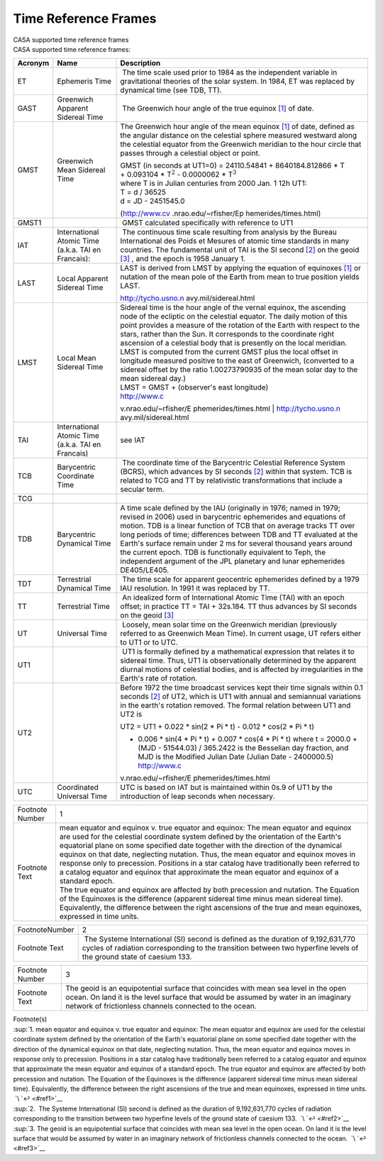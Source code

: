 .. container::
   :name: viewlet-above-content-title

Time Reference Frames
=====================

.. container::
   :name: viewlet-below-content-title

.. container:: documentDescription description

   CASA supported time reference frames

.. container:: section
   :name: viewlet-above-content-body

.. container:: section
   :name: content-core

   .. container::
      :name: parent-fieldname-text

      CASA supported time reference frames: 

       

      +-----------------------+-----------------------+-----------------------+
      | Acronym               | Name                  | Description           |
      +=======================+=======================+=======================+
      | ET                    | Ephemeris Time        |  The time scale used  |
      |                       |                       | prior to 1984 as the  |
      |                       |                       | independent variable  |
      |                       |                       | in gravitational      |
      |                       |                       | theories of the solar |
      |                       |                       | system. In 1984, ET   |
      |                       |                       | was replaced by       |
      |                       |                       | dynamical time (see   |
      |                       |                       | TDB, TT).             |
      +-----------------------+-----------------------+-----------------------+
      | GAST                  | Greenwich Apparent    |  The Greenwich hour   |
      |                       | Sidereal Time         | angle of the true     |
      |                       |                       | equinox               |
      |                       |                       | `[1] <#fn1>`__ of     |
      |                       |                       | date.                 |
      +-----------------------+-----------------------+-----------------------+
      | GMST                  | Greenwich Mean        | The Greenwich hour    |
      |                       | Sidereal Time         | angle of the mean     |
      |                       |                       | equinox               |
      |                       |                       | `[1] <#fn1>`__ of     |
      |                       |                       | date, defined as the  |
      |                       |                       | angular distance on   |
      |                       |                       | the celestial sphere  |
      |                       |                       | measured westward     |
      |                       |                       | along the celestial   |
      |                       |                       | equator from the      |
      |                       |                       | Greenwich meridian to |
      |                       |                       | the hour circle that  |
      |                       |                       | passes through a      |
      |                       |                       | celestial object or   |
      |                       |                       | point.                |
      |                       |                       |                       |
      |                       |                       | | GMST (in seconds at |
      |                       |                       |   UT1=0) =            |
      |                       |                       |   24110.54841 +       |
      |                       |                       |   8640184.812866 \* T |
      |                       |                       | | + 0.093104 \*       |
      |                       |                       |   T\ :math:`^2` -     |
      |                       |                       |   0.0000062 \*        |
      |                       |                       |   T\ :math:`^3`       |
      |                       |                       | | where T is in       |
      |                       |                       |   Julian centuries    |
      |                       |                       |   from 2000 Jan. 1    |
      |                       |                       |   12h UT1:            |
      |                       |                       | | T = d / 36525       |
      |                       |                       | | d = JD - 2451545.0  |
      |                       |                       |                       |
      |                       |                       | (http://www.cv        |
      |                       |                       | .nrao.edu/~rfisher/Ep |
      |                       |                       | hemerides/times.html) |
      +-----------------------+-----------------------+-----------------------+
      | GMST1                 |                       |  GMST calculated      |
      |                       |                       | specifically with     |
      |                       |                       | reference to UT1      |
      +-----------------------+-----------------------+-----------------------+
      | IAT                   | International Atomic  |  The continuous time  |
      |                       | Time (a.k.a. TAI en   | scale resulting from  |
      |                       | Francais):            | analysis by the       |
      |                       |                       | Bureau International  |
      |                       |                       | des Poids et Mesures  |
      |                       |                       | of atomic time        |
      |                       |                       | standards in many     |
      |                       |                       | countries. The        |
      |                       |                       | fundamental unit of   |
      |                       |                       | TAI is the SI second  |
      |                       |                       | `[2] <#fn2>`__ on the |
      |                       |                       | geoid `[3] <#fn3>`__  |
      |                       |                       | , and the epoch is    |
      |                       |                       | 1958 January 1.       |
      +-----------------------+-----------------------+-----------------------+
      | LAST                  | Local Apparent        | LAST is derived from  |
      |                       | Sidereal Time         | LMST by applying the  |
      |                       |                       | equation of equinoxes |
      |                       |                       | `[1] <#fn1>`__ or     |
      |                       |                       | nutation of the mean  |
      |                       |                       | pole of the Earth     |
      |                       |                       | from mean to true     |
      |                       |                       | position yields LAST. |
      |                       |                       |                       |
      |                       |                       | http://tycho.usno.n   |
      |                       |                       | avy.mil/sidereal.html |
      +-----------------------+-----------------------+-----------------------+
      | LMST                  | Local Mean Sidereal   | | Sidereal time is    |
      |                       | Time                  |   the hour angle of   |
      |                       |                       |   the vernal equinox, |
      |                       |                       |   the ascending node  |
      |                       |                       |   of the ecliptic on  |
      |                       |                       |   the celestial       |
      |                       |                       |   equator. The daily  |
      |                       |                       |   motion of this      |
      |                       |                       |   point provides a    |
      |                       |                       |   measure of the      |
      |                       |                       |   rotation of the     |
      |                       |                       |   Earth with respect  |
      |                       |                       |   to the stars,       |
      |                       |                       |   rather than the     |
      |                       |                       |   Sun. It corresponds |
      |                       |                       |   to the coordinate   |
      |                       |                       |   right ascension of  |
      |                       |                       |   a celestial body    |
      |                       |                       |   that is presently   |
      |                       |                       |   on the local        |
      |                       |                       |   meridian.           |
      |                       |                       | | LMST is computed    |
      |                       |                       |   from the current    |
      |                       |                       |   GMST plus the local |
      |                       |                       |   offset in longitude |
      |                       |                       |   measured positive   |
      |                       |                       |   to the east of      |
      |                       |                       |   Greenwich,          |
      |                       |                       |   (converted to a     |
      |                       |                       |   sidereal offset by  |
      |                       |                       |   the ratio           |
      |                       |                       |   1.00273790935 of    |
      |                       |                       |   the mean solar day  |
      |                       |                       |   to the mean         |
      |                       |                       |   sidereal day.)      |
      |                       |                       | | LMST = GMST +       |
      |                       |                       |   (observer's east    |
      |                       |                       |   longitude)          |
      |                       |                       |                       |
      |                       |                       | | http://www.c        |
      |                       |                       | v.nrao.edu/~rfisher/E |
      |                       |                       | phemerides/times.html |
      |                       |                       | | http://tycho.usno.n |
      |                       |                       | avy.mil/sidereal.html |
      +-----------------------+-----------------------+-----------------------+
      | TAI                   | International Atomic  | see IAT               |
      |                       | Time (a.k.a. TAI en   |                       |
      |                       | Francais)             |                       |
      +-----------------------+-----------------------+-----------------------+
      | TCB                   | Barycentric           |  The coordinate time  |
      |                       | Coordinate Time       | of the Barycentric    |
      |                       |                       | Celestial Reference   |
      |                       |                       | System (BCRS), which  |
      |                       |                       | advances by SI        |
      |                       |                       | seconds               |
      |                       |                       | `[2] <#fn2>`__ within |
      |                       |                       | that system. TCB is   |
      |                       |                       | related to TCG and TT |
      |                       |                       | by relativistic       |
      |                       |                       | transformations that  |
      |                       |                       | include a secular     |
      |                       |                       | term.                 |
      +-----------------------+-----------------------+-----------------------+
      | TCG                   |                       |                       |
      +-----------------------+-----------------------+-----------------------+
      | TDB                   | Barycentric Dynamical | A time scale defined  |
      |                       | Time                  | by the IAU            |
      |                       |                       | (originally in 1976;  |
      |                       |                       | named in 1979;        |
      |                       |                       | revised in 2006) used |
      |                       |                       | in barycentric        |
      |                       |                       | ephemerides and       |
      |                       |                       | equations of motion.  |
      |                       |                       | TDB is a linear       |
      |                       |                       | function of TCB that  |
      |                       |                       | on average tracks TT  |
      |                       |                       | over long periods of  |
      |                       |                       | time; differences     |
      |                       |                       | between TDB and TT    |
      |                       |                       | evaluated at the      |
      |                       |                       | Earth's surface       |
      |                       |                       | remain under 2 ms for |
      |                       |                       | several thousand      |
      |                       |                       | years around the      |
      |                       |                       | current epoch. TDB is |
      |                       |                       | functionally          |
      |                       |                       | equivalent to Teph,   |
      |                       |                       | the independent       |
      |                       |                       | argument of the JPL   |
      |                       |                       | planetary and lunar   |
      |                       |                       | ephemerides           |
      |                       |                       | DE405/LE405.          |
      +-----------------------+-----------------------+-----------------------+
      | TDT                   | Terrestrial Dynamical |  The time scale for   |
      |                       | Time                  | apparent geocentric   |
      |                       |                       | ephemerides defined   |
      |                       |                       | by a 1979 IAU         |
      |                       |                       | resolution. In 1991   |
      |                       |                       | it was replaced by    |
      |                       |                       | TT.                   |
      +-----------------------+-----------------------+-----------------------+
      | TT                    | Terrestrial Time      |  An idealized form of |
      |                       |                       | International Atomic  |
      |                       |                       | Time (TAI) with an    |
      |                       |                       | epoch offset; in      |
      |                       |                       | practice TT = TAI +   |
      |                       |                       | 32s.184. TT thus      |
      |                       |                       | advances by SI        |
      |                       |                       | seconds on the geoid  |
      |                       |                       | `[3] <#fn3>`__        |
      +-----------------------+-----------------------+-----------------------+
      | UT                    | Universal Time        |  Loosely, mean solar  |
      |                       |                       | time on the Greenwich |
      |                       |                       | meridian (previously  |
      |                       |                       | referred to as        |
      |                       |                       | Greenwich Mean Time). |
      |                       |                       | In current usage, UT  |
      |                       |                       | refers either to UT1  |
      |                       |                       | or to UTC.            |
      +-----------------------+-----------------------+-----------------------+
      | UT1                   |                       |  UT1 is formally      |
      |                       |                       | defined by a          |
      |                       |                       | mathematical          |
      |                       |                       | expression that       |
      |                       |                       | relates it to         |
      |                       |                       | sidereal time. Thus,  |
      |                       |                       | UT1 is                |
      |                       |                       | observationally       |
      |                       |                       | determined by the     |
      |                       |                       | apparent diurnal      |
      |                       |                       | motions of celestial  |
      |                       |                       | bodies, and is        |
      |                       |                       | affected by           |
      |                       |                       | irregularities in the |
      |                       |                       | Earth's rate of       |
      |                       |                       | rotation.             |
      +-----------------------+-----------------------+-----------------------+
      | UT2                   |                       |                       |
      |                       |                       | Before 1972 the time  |
      |                       |                       | broadcast services    |
      |                       |                       | kept their time       |
      |                       |                       | signals within 0.1    |
      |                       |                       | seconds               |
      |                       |                       | `[2] <#fn2>`__ of     |
      |                       |                       | UT2, which is UT1     |
      |                       |                       | with annual and       |
      |                       |                       | semiannual variations |
      |                       |                       | in the earth's        |
      |                       |                       | rotation removed. The |
      |                       |                       | formal relation       |
      |                       |                       | between UT1 and UT2   |
      |                       |                       | is                    |
      |                       |                       |                       |
      |                       |                       | UT2 = UT1 + 0.022 \*  |
      |                       |                       | sin(2 \* Pi \* t) -   |
      |                       |                       | 0.012 \* cos(2 \* Pi  |
      |                       |                       | \* t)                 |
      |                       |                       |                       |
      |                       |                       | -  0.006 \* sin(4 \*  |
      |                       |                       |    Pi \* t) + 0.007   |
      |                       |                       |    \* cos(4 \* Pi \*  |
      |                       |                       |    t)                 |
      |                       |                       |    where              |
      |                       |                       |    t = 2000.0 + (MJD  |
      |                       |                       |    - 51544.03) /      |
      |                       |                       |    365.2422           |
      |                       |                       |    is the Besselian   |
      |                       |                       |    day fraction, and  |
      |                       |                       |    MJD is the         |
      |                       |                       |    Modified Julian    |
      |                       |                       |    Date (Julian Date  |
      |                       |                       |    - 2400000.5)       |
      |                       |                       |    http://www.c       |
      |                       |                       | v.nrao.edu/~rfisher/E |
      |                       |                       | phemerides/times.html |
      +-----------------------+-----------------------+-----------------------+
      | UTC                   | Coordinated Universal | UTC is based on IAT   |
      |                       | Time                  | but is maintained     |
      |                       |                       | within 0s.9 of UT1 by |
      |                       |                       | the introduction of   |
      |                       |                       | leap seconds when     |
      |                       |                       | necessary.            |
      +-----------------------+-----------------------+-----------------------+

      +-----------------------------------+-----------------------------------+
      | Footnote Number                   | 1                                 |
      +-----------------------------------+-----------------------------------+
      | Footnote Text                     | | mean equator and equinox v.     |
      |                                   |   true equator and equinox: The   |
      |                                   |   mean equator and equinox are    |
      |                                   |   used for the celestial          |
      |                                   |   coordinate system defined by    |
      |                                   |   the orientation of the Earth's  |
      |                                   |   equatorial plane on some        |
      |                                   |   specified date together with    |
      |                                   |   the direction of the dynamical  |
      |                                   |   equinox on that date,           |
      |                                   |   neglecting nutation. Thus, the  |
      |                                   |   mean equator and equinox moves  |
      |                                   |   in response only to precession. |
      |                                   |   Positions in a star catalog     |
      |                                   |   have traditionally been         |
      |                                   |   referred to a catalog equator   |
      |                                   |   and equinox that approximate    |
      |                                   |   the mean equator and equinox of |
      |                                   |   a standard epoch.               |
      |                                   | | The true equator and equinox    |
      |                                   |   are affected by both precession |
      |                                   |   and nutation. The Equation of   |
      |                                   |   the Equinoxes is the difference |
      |                                   |   (apparent sidereal time minus   |
      |                                   |   mean sidereal time).            |
      |                                   |   Equivalently, the difference    |
      |                                   |   between the right ascensions of |
      |                                   |   the true and mean equinoxes,    |
      |                                   |   expressed in time units.        |
      |                                   |                                   |
      |                                   |                                   |
      |                                   |                                   |
      |                                   |                                   |
      |                                   |                                   |
      |                                   |                                   |
      +-----------------------------------+-----------------------------------+

      +-----------------------------------+-----------------------------------+
      | FootnoteNumber                    | 2                                 |
      +-----------------------------------+-----------------------------------+
      | Footnote Text                     |  The Systeme International (SI)   |
      |                                   | second is defined as the duration |
      |                                   | of 9,192,631,770 cycles of        |
      |                                   | radiation corresponding to the    |
      |                                   | transition between two hyperfine  |
      |                                   | levels of the ground state of     |
      |                                   | caesium 133.                      |
      |                                   |                                   |
      |                                   |                                   |
      +-----------------------------------+-----------------------------------+

      +-----------------------------------+-----------------------------------+
      | Footnote Number                   | 3                                 |
      +-----------------------------------+-----------------------------------+
      | Footnote Text                     | The geoid is an equipotential     |
      |                                   | surface that coincides with mean  |
      |                                   | sea level in the open ocean. On   |
      |                                   | land it is the level surface that |
      |                                   | would be assumed by water in an   |
      |                                   | imaginary network of frictionless |
      |                                   | channels connected to the ocean.  |
      |                                   |                                   |
      |                                   |                                   |
      |                                   |                                   |
      |                                   |                                   |
      +-----------------------------------+-----------------------------------+

   .. container::
      :name: footnotes-container

      .. container::
         :name: footnote-title

         Footnote(s)

      .. container::

         :sup:`1. mean equator and equinox v. true equator and equinox:
         The mean equator and equinox are used for the celestial
         coordinate system defined by the orientation of the Earth's
         equatorial plane on some specified date together with the
         direction of the dynamical equinox on that date, neglecting
         nutation. Thus, the mean equator and equinox moves in response
         only to precession. Positions in a star catalog have
         traditionally been referred to a catalog equator and equinox
         that approximate the mean equator and equinox of a standard
         epoch. The true equator and equinox are affected by both
         precession and nutation. The Equation of the Equinoxes is the
         difference (apparent sidereal time minus mean sidereal time).
         Equivalently, the difference between the right ascensions of
         the true and mean equinoxes, expressed in time units.    
          `\ `↩ <#ref1>`__

      .. container::

         :sup:`2.  The Systeme International (SI) second is defined as
         the duration of 9,192,631,770 cycles of radiation corresponding
         to the transition between two hyperfine levels of the ground
         state of caesium 133.  `\ `↩ <#ref2>`__

      .. container::

         :sup:`3. The geoid is an equipotential surface that coincides
         with mean sea level in the open ocean. On land it is the level
         surface that would be assumed by water in an imaginary network
         of frictionless channels connected to the ocean.  
          `\ `↩ <#ref3>`__

.. container:: section
   :name: viewlet-below-content-body
